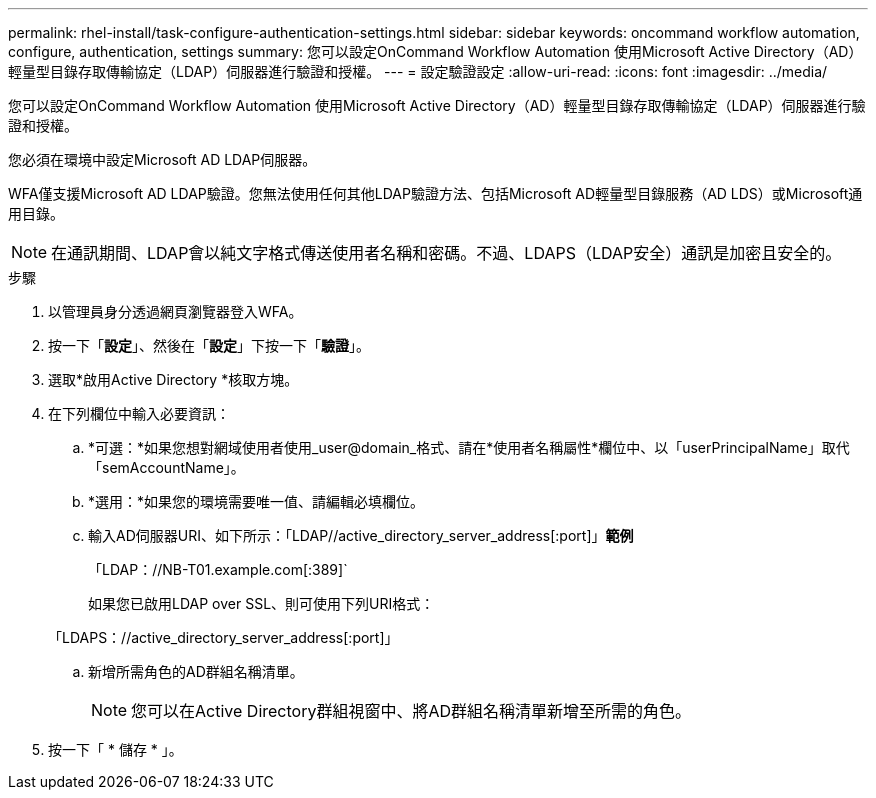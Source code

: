 ---
permalink: rhel-install/task-configure-authentication-settings.html 
sidebar: sidebar 
keywords: oncommand workflow automation, configure, authentication, settings 
summary: 您可以設定OnCommand Workflow Automation 使用Microsoft Active Directory（AD）輕量型目錄存取傳輸協定（LDAP）伺服器進行驗證和授權。 
---
= 設定驗證設定
:allow-uri-read: 
:icons: font
:imagesdir: ../media/


[role="lead"]
您可以設定OnCommand Workflow Automation 使用Microsoft Active Directory（AD）輕量型目錄存取傳輸協定（LDAP）伺服器進行驗證和授權。

您必須在環境中設定Microsoft AD LDAP伺服器。

WFA僅支援Microsoft AD LDAP驗證。您無法使用任何其他LDAP驗證方法、包括Microsoft AD輕量型目錄服務（AD LDS）或Microsoft通用目錄。


NOTE: 在通訊期間、LDAP會以純文字格式傳送使用者名稱和密碼。不過、LDAPS（LDAP安全）通訊是加密且安全的。

.步驟
. 以管理員身分透過網頁瀏覽器登入WFA。
. 按一下「*設定*」、然後在「*設定*」下按一下「*驗證*」。
. 選取*啟用Active Directory *核取方塊。
. 在下列欄位中輸入必要資訊：
+
.. *可選：*如果您想對網域使用者使用_user@domain_格式、請在*使用者名稱屬性*欄位中、以「userPrincipalName」取代「semAccountName」。
.. *選用：*如果您的環境需要唯一值、請編輯必填欄位。
.. 輸入AD伺服器URI、如下所示：+「LDAP//active_directory_server_address[:port]」+*範例*
+
「LDAP：//NB-T01.example.com[:389]`

+
如果您已啟用LDAP over SSL、則可使用下列URI格式：

+
「LDAPS：//active_directory_server_address[:port]」

.. 新增所需角色的AD群組名稱清單。
+

NOTE: 您可以在Active Directory群組視窗中、將AD群組名稱清單新增至所需的角色。



. 按一下「 * 儲存 * 」。

